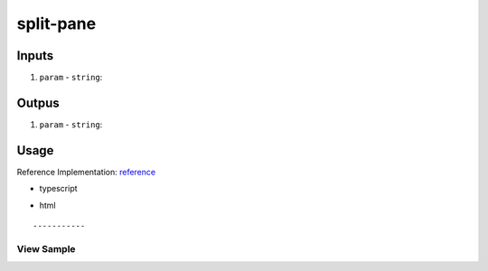 ==========
split-pane
==========

------
Inputs
------

#. ``param`` - ``string``: 

------
Outpus
------

#. ``param`` - ``string``: 

-----
Usage
-----
Reference Implementation: `reference </angular/core/components/big-picture.rst>`_

- typescript

.. code-block:: typescript

- html

::

-----------
View Sample
-----------

.. image:: /images/angular-core/components/dapp-wrapper.png
   :width: 600